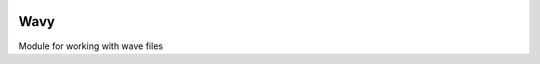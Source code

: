 .. image:: https://travis-ci.org/acelletti/wavy.svg?branch=master
   :target: https://travis-ci.org/acelletti/wavy

.. image:: https://coveralls.io/repos/github/acelletti/wavy/badge.svg?branch=travisci
   :target: https://coveralls.io/github/acelletti/wavy?branch=travisci

.. image:: https://img.shields.io/appveyor/tests/NZSmartie/coap-net-iu0to.svg
   :target: https://ci.appveyor.com/project/acelletti/wavy/build/tests

Wavy
=====
Module for working with wave files

